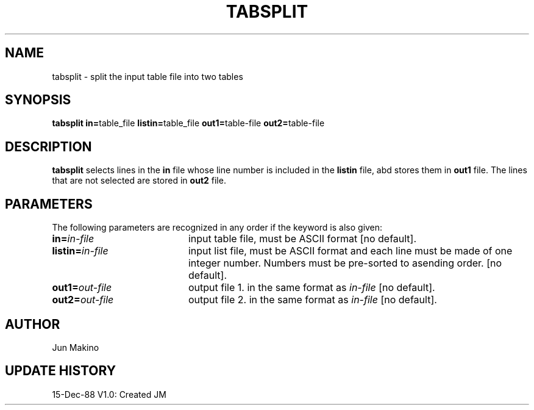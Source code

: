 .TH TABSPLIT 1NEMO "7 Dec 1988" 
.SH NAME
tabsplit \- split the input table file into two tables
.SH SYNOPSIS
.PP
\fBtabsplit in=\fPtable_file \fBlistin=\fPtable_file
\fBout1=\fPtable-file
\fBout2=\fPtable-file
.SH DESCRIPTION
\fBtabsplit\fP selects lines in the \fBin\fP file whose line number is
included in the \fBlistin\fP file, abd stores them in \fBout1\fP file. The
lines that are not selected are stored in \fBout2\fP file.
.SH PARAMETERS
The following parameters are recognized in any order if the keyword is also
given:
.TP 20
\fBin=\fIin-file\fP
input table file, must be ASCII format [no default].
.TP
\fBlistin=\fIin-file\fP
input list file, must be ASCII format and each line must be made of one
integer number. Numbers must be pre-sorted to asending order.  [no default].
.TP
\fBout1=\fIout-file\fP
output file 1. in the same format as \fIin-file\fP [no default].
.TP
\fBout2=\fIout-file\fP
output file 2. in the same format as \fIin-file\fP [no default].


.SH AUTHOR
Jun Makino
.SH "UPDATE HISTORY"
.nf
.ta +1.0i +4.0i
15-Dec-88	V1.0: Created	JM
.fi
